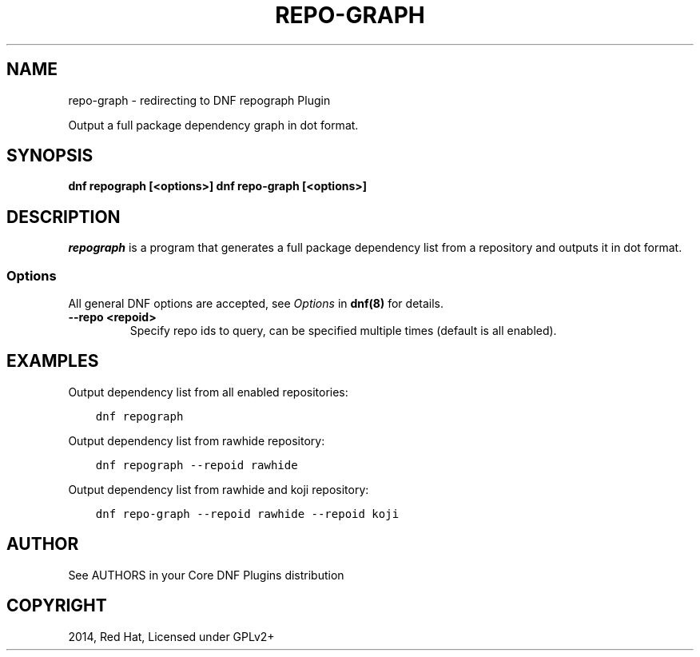 .\" Man page generated from reStructuredText.
.
.
.nr rst2man-indent-level 0
.
.de1 rstReportMargin
\\$1 \\n[an-margin]
level \\n[rst2man-indent-level]
level margin: \\n[rst2man-indent\\n[rst2man-indent-level]]
-
\\n[rst2man-indent0]
\\n[rst2man-indent1]
\\n[rst2man-indent2]
..
.de1 INDENT
.\" .rstReportMargin pre:
. RS \\$1
. nr rst2man-indent\\n[rst2man-indent-level] \\n[an-margin]
. nr rst2man-indent-level +1
.\" .rstReportMargin post:
..
.de UNINDENT
. RE
.\" indent \\n[an-margin]
.\" old: \\n[rst2man-indent\\n[rst2man-indent-level]]
.nr rst2man-indent-level -1
.\" new: \\n[rst2man-indent\\n[rst2man-indent-level]]
.in \\n[rst2man-indent\\n[rst2man-indent-level]]u
..
.TH "REPO-GRAPH" "1" "Mar 18, 2022" "4.1.0" "dnf-plugins-core"
.SH NAME
repo-graph \- redirecting to DNF repograph Plugin
.sp
Output a full package dependency graph in dot format.
.SH SYNOPSIS
.sp
\fBdnf repograph [<options>]\fP
\fBdnf repo\-graph [<options>]\fP
.SH DESCRIPTION
.sp
\fIrepograph\fP is a program that generates a full package dependency list from a repository and outputs it in dot format.
.SS Options
.sp
All general DNF options are accepted, see \fIOptions\fP in \fBdnf(8)\fP for details.
.INDENT 0.0
.TP
.B \fB\-\-repo <repoid>\fP
Specify repo ids to query, can be specified multiple times (default is all enabled).
.UNINDENT
.SH EXAMPLES
.sp
Output dependency list from all enabled repositories:
.INDENT 0.0
.INDENT 3.5
.sp
.nf
.ft C
dnf repograph
.ft P
.fi
.UNINDENT
.UNINDENT
.sp
Output dependency list from rawhide repository:
.INDENT 0.0
.INDENT 3.5
.sp
.nf
.ft C
dnf repograph \-\-repoid rawhide
.ft P
.fi
.UNINDENT
.UNINDENT
.sp
Output dependency list from rawhide and koji repository:
.INDENT 0.0
.INDENT 3.5
.sp
.nf
.ft C
dnf repo\-graph \-\-repoid rawhide \-\-repoid koji
.ft P
.fi
.UNINDENT
.UNINDENT
.SH AUTHOR
See AUTHORS in your Core DNF Plugins distribution
.SH COPYRIGHT
2014, Red Hat, Licensed under GPLv2+
.\" Generated by docutils manpage writer.
.
